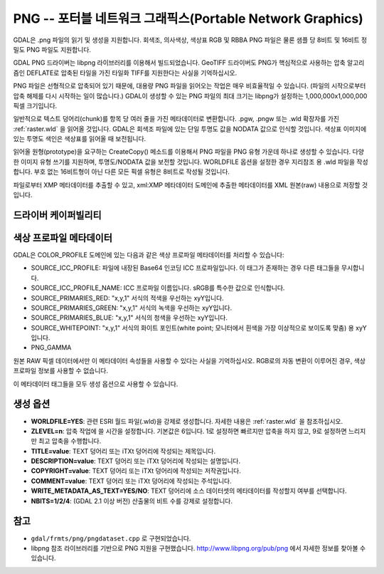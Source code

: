 .. _raster.png:

================================================================================
PNG -- 포터블 네트워크 그래픽스(Portable Network Graphics)
================================================================================

.. shortname:: PNG

.. built_in_by_default:: 내부 libpng 제공

GDAL은 .png 파일의 읽기 및 생성을 지원합니다. 회색조, 의사색상, 색상표 RGB 및 RBBA PNG 파일은 물론 샘플 당 8비트 및 16비트 정밀도 PNG 파일도 지원합니다.

GDAL PNG 드라이버는 libpng 라이브러리를 이용해서 빌드되었습니다. GeoTIFF 드라이버도 PNG가 핵심적으로 사용하는 압축 알고리즘인 DEFLATE로 압축된 타일을 가진 타일화 TIFF를 지원한다는 사실을 기억하십시오.

PNG 파일은 선형적으로 압축되어 있기 때문에, 대용량 PNG 파일을 읽어오는 작업은 매우 비효율적일 수 있습니다. (파일의 시작으로부터 압축 해제를 다시 시작하는 일이 많습니다.) GDAL이 생성할 수 있는 PNG 파일의 최대 크기는 libpng가 설정하는 1,000,000x1,000,000픽셀 크기입니다.

일반적으로 텍스트 덩어리(chunk)를 항목 당 여러 줄을 가진 메타데이터로 변환합니다. .pgw, .pngw 또는 .wld 확장자를 가진 :ref:`raster.wld` 을 읽어올 것입니다. GDAL은 회색조 파일에 있는 단일 투명도 값을 NODATA 값으로 인식할 것입니다. 색상표 이미지에 있는 투명도 색인은 색상표를 읽어올 때 보전됩니다.

읽어올 원형(prototype)을 요구하는 CreateCopy() 메소드를 이용해서 PNG 파일을 PNG 유형 가운데 하나로 생성할 수 있습니다. 다양한 이미지 유형 쓰기를 지원하며, 투명도/NODATA 값을 보전할 것입니다. WORLDFILE 옵션을 설정한 경우 지리참조 용 .wld 파일을 작성합니다. 부호 없는 16비트형이 아닌 다른 모든 픽셀 유형은 8비트로 작성될 것입니다.

파일로부터 XMP 메타데이터를 추출할 수 있고, xml:XMP 메타데이터 도메인에 추출한 메타데이터를 XML 원본(raw) 내용으로 저장할 것입니다.


드라이버 케이퍼빌리티
-------------------

.. supports_createcopy::

.. supports_georeferencing::

.. supports_virtualio::


색상 프로파일 메타데이터
----------------------

GDAL은 COLOR_PROFILE 도메인에 있는 다음과 같은 색상 프로파일 메타데이터를 처리할 수 있습니다:

-  SOURCE_ICC_PROFILE:
   파일에 내장된 Base64 인코딩 ICC 프로파일입니다. 이 태그가 존재하는 경우 다른 태그들을 무시합니다.

-  SOURCE_ICC_PROFILE_NAME:
   ICC 프로파일 이름입니다. sRGB를 특수한 값으로 인식합니다.

-  SOURCE_PRIMARIES_RED:
   "x,y,1" 서식의 적색을 우선하는 xyY입니다.

-  SOURCE_PRIMARIES_GREEN:
   "x,y,1" 서식의 녹색을 우선하는 xyY입니다.

-  SOURCE_PRIMARIES_BLUE:
   "x,y,1" 서식의 청색을 우선하는 xyY입니다.

-  SOURCE_WHITEPOINT:
   "x,y,1" 서식의 화이트 포인트(white point; 모니터에서 흰색을 가장 이상적으로 보이도록 맞춤) 용 xyY입니다.

-  PNG_GAMMA

원본 RAW 픽셀 데이터에서만 이 메타데이터 속성들을 사용할 수 있다는 사실을 기억하십시오. RGB로의 자동 변환이 이루어진 경우, 색상 프로파일 정보를 사용할 수 없습니다.

이 메타데이터 태그들을 모두 생성 옵션으로 사용할 수 있습니다.


생성 옵션
---------

-  **WORLDFILE=YES**:
   관련 ESRI 월드 파일(.wld)을 강제로 생성합니다.
   자세한 내용은 :ref:`raster.wld` 을 참조하십시오.

-  **ZLEVEL=n**:
   압축 작업에 쓸 시간을 설정합니다. 기본값은 6입니다.
   1로 설정하면 빠르지만 압축을 하지 않고, 9로 설정하면 느리지만 최고 압축을 수행합니다.

-  **TITLE=value**:
   TEXT 덩어리 또는 iTXt 덩어리에 작성되는 제목입니다.

-  **DESCRIPTION=value**:
   TEXT 덩어리 또는 iTXt 덩어리에 작성되는 설명입니다.

-  **COPYRIGHT=value**:
   TEXT 덩어리 또는 iTXt 덩어리에 작성되는 저작권입니다.

-  **COMMENT=value**:
   TEXT 덩어리 또는 iTXt 덩어리에 작성되는 주석입니다.

-  **WRITE_METADATA_AS_TEXT=YES/NO**:
   TEXT 덩어리에 소스 데이터셋의 메타데이터를 작성할지 여부를 선택합니다.

-  **NBITS=1/2/4**: (GDAL 2.1 이상 버전)
   산출물의 비트 수를 강제로 설정합니다.


참고
----

-  ``gdal/frmts/png/pngdataset.cpp`` 로 구현되었습니다.

-  libpng 참조 라이브러리를 기반으로 PNG 지원을 구현했습니다. http://www.libpng.org/pub/png 에서 자세한 정보를 찾아볼 수 있습니다.

